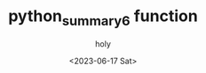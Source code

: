 :PROPERTIES:
:ID:       95EA3B0E-4546-46C5-A954-3F79D773343E
:mtime:    20230617105528
:ctime:    20230617105528
:END:
#+title: python_summary6 function
#+AUTHOR: holy
#+EMAIL: hoyoul.park@gmail.com
#+DATE: <2023-06-17 Sat>
#+DESCRIPTION:
#+HUGO_DRAFT: true
